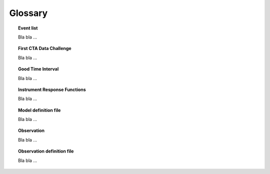 Glossary
========

.. _glossary_eventlist:

.. topic:: Event list

   Bla bla ...

.. _glossary_1dc:

.. topic:: First CTA Data Challenge

   Bla bla ...

.. _glossary_gti:

.. topic:: Good Time Interval

   Bla bla ...

.. _glossary_irf:

.. topic:: Instrument Response Functions

   Bla bla ...

.. _glossary_moddef:

.. topic:: Model definition file

   Bla bla ...

.. _glossary_obs:

.. topic:: Observation

   Bla bla ...

.. _glossary_obsdef:

.. topic:: Observation definition file

   Bla bla ...
